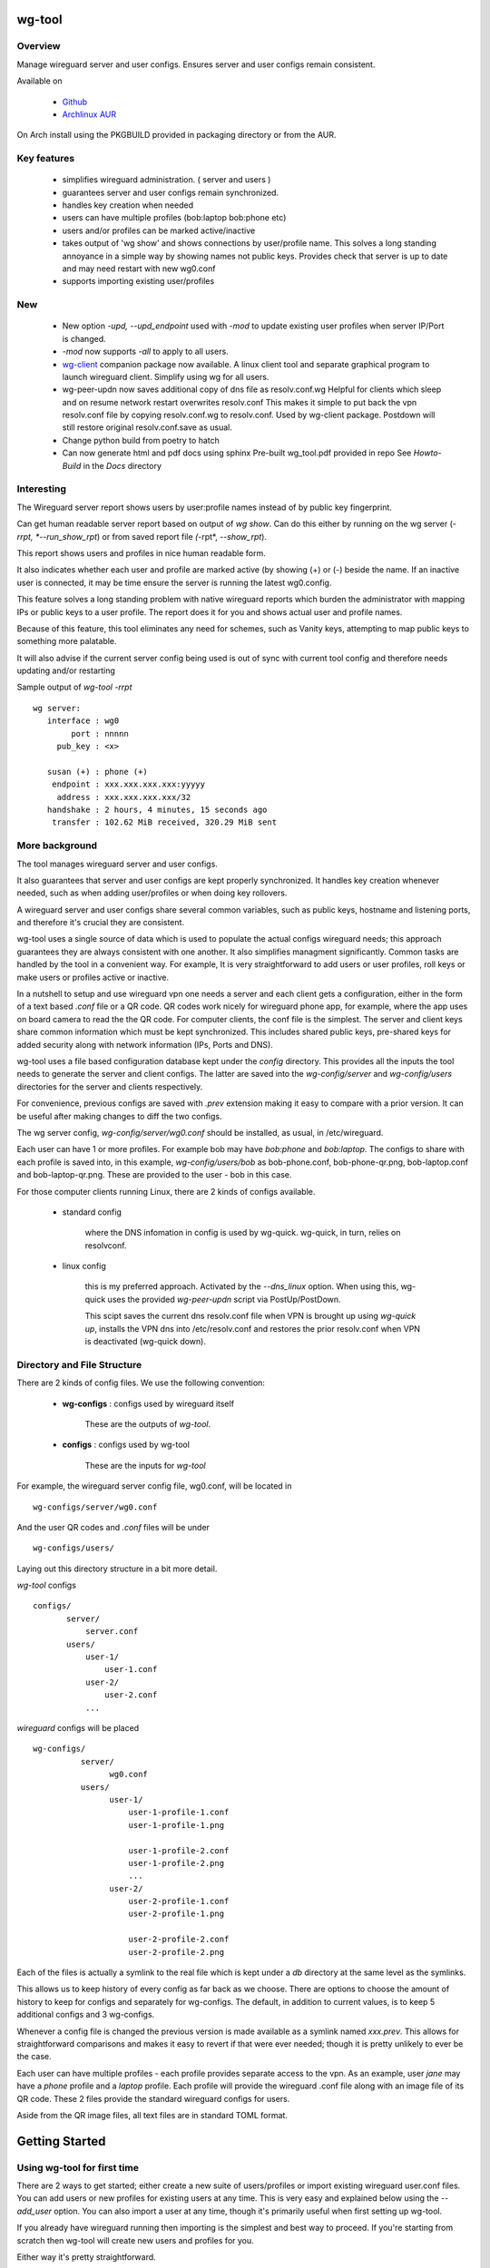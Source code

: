 .. SPDX-License-Identifier: MIT

#######
wg-tool
#######

Overview
========

Manage wireguard server and user configs. Ensures server and user configs remain consistent.

Available on 

 * `Github`_
 * `Archlinux AUR`_

On Arch install using the PKGBUILD provided in packaging directory or from the AUR.

Key features
============

 * simplifies wireguard administration. ( server and users )
 * guarantees server and user configs remain synchronized.
 * handles key creation when needed
 * users can have multiple profiles (bob:laptop bob:phone etc)
 * users and/or profiles can be marked active/inactive 
 * takes output of 'wg show' and shows connections by user/profile name.  
   This solves a long standing annoyance in a simple way by showing names 
   not public keys.
   Provides check that server is up to date and may need restart 
   with new wg0.conf
 * supports importing existing user/profiles

New
===

 * New option *-upd, --upd_endpoint* used with *-mod* to update existing user profiles when server
   IP/Port is changed.
 * *-mod* now supports *-all* to apply to all users.
 * `wg-client`_ companion package now available. A linux client tool and separate graphical 
   program to launch wireguard client. Simplify using wg for all users.
 * wg-peer-updn now saves additional copy of dns file as resolv.conf.wg
   Helpful for clients which sleep and on resume network restart overwrites resolv.conf
   This makes it simple to put back the vpn resolv.conf file by
   copying resolv.conf.wg to resolv.conf.  Used by wg-client package.
   Postdown will still restore original resolv.conf.save as usual.
 * Change python build from poetry to hatch
 * Can now generate html and pdf docs using sphinx
   Pre-built wg_tool.pdf provided in repo
   See *Howto-Build* in the *Docs* directory

Interesting
===========

The Wireguard server report shows users by user:profile names
instead of by public key fingerprint.

Can get human readable server report based on output of *wg show*.
Can do this either by running on the wg server (*-rrpt, *--run_show_rpt*) 
or from saved report file *(*-rpt*, *--show_rpt*).

This report shows users and profiles in nice human readable form.

It also indicates whether each user and profile are marked active 
(by showing (+) or (-) beside the name. If an inactive user 
is connected, it may be time ensure the server is running the latest wg0.config.

This feature solves a long standing problem with native wireguard reports which 
burden the administrator with mapping IPs or public keys to a user profile. 
The report does it for you and shows actual user and profile names.

Because of this feature, this tool eliminates any need for schemes, 
such as Vanity keys, attempting to map public keys to something more palatable.

It will also advise if the current server config being used is out of 
sync with current tool config and therefore needs updating and/or restarting

Sample output of *wg-tool -rrpt* ::

    wg server:
       interface : wg0
            port : nnnnn
         pub_key : <x>

       susan (+) : phone (+)
        endpoint : xxx.xxx.xxx.xxx:yyyyy
         address : xxx.xxx.xxx.xxx/32
       handshake : 2 hours, 4 minutes, 15 seconds ago
        transfer : 102.62 MiB received, 320.29 MiB sent

More background
===============

The tool manages wireguard server and user configs.

It also guarantees that server and user configs are kept properly synchronized.  
It handles key creation whenever needed, such as when adding user/profiles or 
when doing key rollovers.

A wireguard server and user configs share several common variables, such as public keys, 
hostname and listening ports, and therefore it's crucial they are consistent.

wg-tool uses a single source of data which is used to populate the actual 
configs wireguard needs; this approach  guarantees they are always consistent
with one another. It also simplifies managment significantly. Common tasks are
handled by the tool in a convenient way. For example, It is very 
straightforward to add users or user profiles, roll keys or make users or profiles
active or inactive.

In a nutshell to setup and use wireguard vpn one needs a server and each client 
gets a configuration, either in the form of a text based *.conf* file or
a QR code. QR codes work nicely for wireguard phone app, for example, where the 
app uses on board camera to read the the QR code. For computer clients, the conf file 
is the simplest. The server and client keys share common information which must be kept
synchronized. This includes shared public keys, pre-shared keys for added security
along with network information (IPs, Ports and DNS).

wg-tool uses a file based configuration database kept under the *config* directory.
This provides all the inputs the tool needs to generate the server and client configs.
The latter are saved into the *wg-config/server* and *wg-config/users* directories 
for the server and clients respectively.

For convenience, previous configs are saved with *.prev* extension making it easy
to compare with a prior version. It can be useful after making changes to
diff the two configs.

The wg server config, *wg-config/server/wg0.conf* should be installed, as usual, 
in /etc/wireguard. 

Each user can have 1 or more profiles. For example bob may have *bob:phone* and 
*bob:laptop*.  The configs to share with each profile is saved into, in this example,
*wg-config/users/bob* as bob-phone.conf, bob-phone-qr.png, bob-laptop.conf and bob-laptop-qr.png.
These are provided to the user - bob in this case.

For those computer clients running Linux, there are 2 kinds of configs available. 

 * standard config

    where the DNS infomation in config is used by wg-quick. wg-quick, in turn, relies on resolvconf.

 * linux config

    this is my preferred approach. Activated by the *--dns_linux* option. When 
    using this, wg-quick uses the provided *wg-peer-updn* script via PostUp/PostDown. 
    
    This scipt saves the current dns resolv.conf file when VPN is brought up using *wg-quick up*, 
    installs the VPN dns into /etc/resolv.conf and restores the prior resolv.conf when VPN is 
    deactivated (wg-quick down).


Directory and File Structure
============================

There are 2 kinds of config files. We use the following convention:

 * **wg-configs** : configs used by wireguard itself

    These are the outputs of *wg-tool*. 

 * **configs** :  configs used by wg-tool 

    These are the inputs for *wg-tool*

For example, the wireguard server config file, wg0.conf, will be located 
in ::

    wg-configs/server/wg0.conf

And the user QR codes and *.conf* files will be under ::

    wg-configs/users/

Laying out this directory structure in a bit more detail.

*wg-tool* configs ::

    configs/
           server/
               server.conf
           users/
               user-1/
                   user-1.conf
               user-2/
                   user-2.conf
               ... 

*wireguard* configs will be placed ::

    wg-configs/
              server/
                    wg0.conf
              users/
                    user-1/
                        user-1-profile-1.conf
                        user-1-profile-1.png
  
                        user-1-profile-2.conf
                        user-1-profile-2.png
                        ...
                    user-2/
                        user-2-profile-1.conf
                        user-2-profile-1.png
  
                        user-2-profile-2.conf
                        user-2-profile-2.png
                    

Each of the files is actually a symlink to the real file which is kept under 
a *db* directory at the same level as the symlinks. 

This allows us to keep history of every config as far back as we choose. There are options
to choose the amount of history to keep for configs and separately for wg-configs. 
The default, in addition to current values, is to keep 5 additional configs 
and 3 wg-configs.

Whenever a config file is changed the previous version is made available 
as a symlink named *xxx.prev*. This allows for straightforward comparisons and makes it easy
to revert if that were ever needed; though it is pretty unlikely to ever be
the case. 

Each user can have multiple profiles - each profile provides separate
access to the vpn. As an example, user *jane* may have a *phone* profile and 
a *laptop* profile. Each profile will provide the wireguard .conf file along 
with an image file of its QR code. These 2 files provide the 
standard wireguard configs for users.

Aside from the QR image files, all text files are in standard TOML format.

###############
Getting Started
###############

Using wg-tool for first time
============================

There are 2 ways to get started; either create a new suite of users/profiles or 
import existing wireguard user.conf files.  You can add users or new profiles for existing users
at any time. This is very easy and explained below using the *--add_user* option.
You can also import a user at any time, though it's primarily useful when first
setting up wg-tool.

If you already have wireguard running then importing is the simplest and best way to proceed.
If you're starting from scratch then wg-tool will create new users and profiles for you.

Either way it's pretty straightforward.

Step 1 - Create Server Config
-----------------------------

In either case the first step is to create a valid server config file.
The best way to do that is to run::

        wg-tool --init
 or
        wg-tool --work_dir=xxx --init

By default, when initializing,  work_dir will be */etc/wireguard/wg-tool* if it exists and with 
appropriate access permission (i.e. root), otherwise the current directory *./*.

This creates a template in: *configs/server/server.conf*.

This file must be edited and changed to reflect your own network settings etc.
These are all wireguard standard fields. 

The key fields to edit are:

 * Address  

   This is the internal wg cidr mask on the server IP addresses (IPv4 and IPv6).  
   N.B. If you prefer user:profile get IPv6 then put it first in the list.

 * Hostname and ListenPort  

   wg server hostname as seen from internet and port chosen 

 * Hostname_Int ListenPort_Int  

   wg server hostname and port as seen on internal network.   
   Useful for testing wg while inside the network.
   Client configs created with the *-int* option of **wg-tool** will use this internal server:port.

 * PrivateKey, PublicKey  

   If you have exsiting wg server, change these to your current keys.  
   If not they are freshly generated by --init. and can be safely used.

 * PostUp PostDown  

   If you want to use the nftables provided by wg-tool - just copy postup.nft from the scripts directory.
   Change the 3 network variables at top for your setup.

 * DNS   

   List of dns servers to be used by wg - typical VPN setup uses internal network DNS 

postup.nft
^^^^^^^^^^

The nftables sample script, scripts/postup.nft, should be copied to 
/etc/wireguard/scripts.

Remember to edit the network variables at the top of the *postup.nft* script to match your network.
One common case  is to provide users with access to internet as well as to the internal network. 
The system border firewall must forward vpn traffic to the wireguard server which running on 
inside protected by the firewall.

The *postup.nft* script provides access to the internet and lan provided the wireguard server 
host has that access.  
If the wg server is in the DMZ then it probably only has access to DMZ net and internet. 

Before deploying the *postup.nft* script, edit the 3 variables at the top for your own 
server setup:

 * vpn_net  

   this cidr block must match whats in the server config

 * lan_ip lan_iface  

   IP and interface of wireguard server

Remember to allow forwarding on the wireguard server, to ensure VPN traffic 
is permitted to go to the LAN::

        sysctl -w net.ipv4.ip_forward=1

to keep this on reboot add to */etc/sysctl.d/sysctl.conf* (or other filename)::

        net.ipv4.ip_forward = 1

The list of active users is managed in the *server.conf* file.
This is generated and updated by wg-tool. The tool provides options to add and remove
users from the active list. If a user is markewd inactive, none of their profiles will be in server
wg0.conf. If a user is active then only their active profiles will be provided to wg0.conf

Each user config has its own list active profiles.  It too is managed by the tool. 

N.B. the active users and active profiles lists, only affect whether they are included
in the server wg0.conf file. No user or profile is removed when a user and/or profile
is marked inactive.

Step 2 - import and/or add users and profiles
---------------------------------------------

Now that the server config is ready, we can add users and their profiles.

Each user can have 1 or more profiles.  Each user's data, including all
their profile info, in kept in a single config file.
It also tracks the list of active profiles.

If a profile is active, it will be put in wireguards wg0.conf server config,
otherwise it won't.

Wireguard QR codes and .conf files are always created for every user/profile
regardless of whether it is active or not.

Since each user has their own namespace, profile names can be same for different users.

Adding new users and profiles
=============================

Users and profiles can be created at any time. They can be created in bulk 
or one user at a time. For example this command::

        wg-tool --add_user bob:phone,desk,ipad jane:phone,laptop

creates 2 users. *bob* gets 3 profiles : phone, desk and ipad while 
*jane* gets 2 profiles: phone and laptop.

If you don't provide a profile name, the default profile name is *main*.

At this point you should now have server config supporting these 5 user profiles
and the corresponding wireguard QR codes and .conf files under wg-configs/users

You can get list of all users and their profiles ::

        wg-tool --list_users

The (+) or (-) after a user or profile name indicates active or inactive.

Importing existing users and profiles

The tool can import 1 user:profile at a time. This is done using::

        wg-tool --import_user <user.conf> user_name:profile_name

where \<user.conf\> is the standard wireguard conf file (the text version of the
QR code). And the user_name and profile_name are what you want them to be known 
as now.  

What worked for me was to copy all those existing wireguard user.conf files 
into ./old/ and then make a little shell script like the sample scripts/import_users.
Script just imports each profile 1 at a time.

Then run the shell script. End result should be working wg0.conf
functionally identical to what you currently have. In addition
a new set of user-profile.conf and associated qr codes. All found in
*wg-configs/*

As above you may want to see a list of users/profiles::

        wg-tool --list_users

And compare a user profile conf or 2 with existing ones - QR codes will be different, but contain the
same information. You can check this for bob's laptop QR by doing this::

    zbarimg wg-configs/users/bob/bob-laptop-qr.png

which is available in the zbar package. It should match the corresponding user.conf file 
in *wg-configs/users/bob/bob-laptop.conf*


Managing Users/Profiles 
=======================

I recommend avoiding manually editing any config files, but if you do for some reason, 
then run *wg-tool* with no arguments. It will detect the changes and update *wg-configs*.

Pretty much everything you need to do should be available using wg-tool::

        wg-tool --help

gives list of options.

Options
-------

Many options take user/profiles as additional input. 
users/profiles are to be given on command line ::

    user
 or
    user:prof
 or
    user_1:prof_1,prof_2 user2 user_3:laptop,tablet

Summary of available options:

Positional arguments:  

 * users  : user_1[:prof1,prof2,...] user_2[:prof_1,prof_2]

Options:

 * (*-h, --help*)

   Show this help message and exit

 * (*-i, --init*)

   Initialize and creat server config template. 
   Please edit to match your server settings.

 * (*wkd, --work_dir <dirname>*)

   Set working directory.  
   This is is the directory holding all configs.

   By default: 

     + when used with *--init*, work_dir will be */etc/wireguard/wg-tool* if the directory exists and 
       with appropriate access permission (i.e. root), otherwise the current directory *./*.

     + if not initializing, then, with access permission,  */etc/wireguard/wg-tool/* will be 
       the work_dir if there is a *config* dir in it, otherwise it is set to current dir *./*.

 * (*-add, --add_users*)

   Add user(s) and/or user profiles user:prof1,prof2,...

 * (*-mod, --mod_users*)

   Modify existing user:profile(s).  Use with *-dnsrch*, *-dnslin*, and *upd*
   Can apply to all users/profiles via the *-all* option.

 * (*upd, --upd_endpoint*)

   Use with *-mod*
   Ensure user/profile is using current server endpoint.  Add *-int*
   if want to use internal hostname/port.

   For example if the server IP changes, then you can update existing user/profiles with

   wg-tool -mod -upd -all

 * (*-dnsrch, --dns_search*)

   Use with *-mod*

   Adds the list DNS_SEARCH from server config to client DNS search list.
   DNS_SEARCH in server.conf should contain a list of dns domains for dns search and 
   Use together with *-add* for new user:profile or with *-mod* with existing profile.

 * (*-dnslin, --dns_linux*)

   Use with *-mod*

   For a Linux client, provide support for managing the dns resolv.conf file.
   What this does is save existing one, install the wireguard dns version and 
   then restore original on exit.
   Use together with *-add* for new user:profile or with *-mod* with existing profile.

   To bring up wireguard as a linux client one uses ::

        wg-quick up <user-prof.conf> 
        wg-quick down <user-prof.conf> 

   This will then use the wireguard DNS while running and restore previous dns on exit.

   To add dns search and use dns_linux on existing user profile. First update the 
   server config by editing *configs/server/server.conf* and add list of seach domains ::

        DNS_SEARCH = ['sales.example.com', 'example.com']

then ::

        wg-tool -mod -dnsrch -dns_linux bob:laptop

By default wg-quick uses resolvconf to manage dns resolv.conf.  If you prefer, or dont use resolvconf
then use this option. But only with Linux - it will not work for other clients (Android, iOS, etc)

With this option the usual DNS rows in in the conf file are replaced with PostUp and PostDown.  
PostUp saves existing resolv.conf, and installs the one needed by wireguard.
PostDown restores the original saved resolv.conf.

To use this the script *wg-peer-updn*, available in the *scripts* directory must be
in /etc/wireguard/scripts for the client. 

The installer for the wg_tool package installs the script - but clients without this
package should be provided both the user-profile.conf as well as the supporting 
script *wg-peer-updn*. 

 * (*-int, --int_serv*)

   With --add_users uses internal wireguard server

 * (*-uuk, --upd_user_keys*)

   Generate new set of keys for existing user(s).
   This is public and private key pair along with new pre-shared key.

 * (*-usk, --upd_serv_keys*)

   Generate new pair of server keys.
   NB This affects all users as they all use the server public key.

 * (*-all, --all_users*)

   Some opts (e.g. upd_user_keys) may apply to all users/profiles when this is turned on.

 * (*-act, --active*)

   Mark one or more users or user[:profile, profile...] active

 * (*-inact, --inactive*)

   Mark one or more users or user[:profile, profile...] inactive

 * (*-imp, --import_user <file>*)

   Import a standard wg user conf file into the spcified user_name:profile_name
   This is for one single user:profile

 * (*-keep, --keep_hist <num>*)

   How much config history to keep (default 5)

 * (*-keep_wg, --keep_hist_wg <num>*)

   How much wg-config history to keep (default 3)

 * (*-sop, --save_opts*)

   Together with --keep_hist and/or --keep_hist_wg
   to save these values as new defaults.

 * (*-rrpt, --run_show_rpt*)

   Run "wg show" and generate report of users, profiles.
   Also checks for consistency with current settings.

 * (*-rpt, --show_rpt <file>*)

   Same as *-rrpt* only reads file containing the output of *wg show*
   If file is name *stdin*, then it reads from stdin.

 * (*-l, --list_users*)

   Summary of users/profiles - sorted by user.

 * (*-det, --details*)

   Adds more detail to *-l* and *-rrpt*.
   For *-l* report will also include details about each profile.
   For *-rrpt* report will show all user:profiles known to running server, not just
   those for which it has a recent connection. 

 * (*-v, --verb*)

   Adds more verbose output.

Note on MTU
-----------

I came across one hotel wifi, that while the vpn worked fine to provide internet access, I found
that for my laptop to be able to also 'ssh internal-host' it would hang::

  ssh -v <host> 

hangs right after this is logged::

    expecting SSH2_MSG_KEX_ECDH_REPLY

The *fix* was to set the MTU from 1500 down to 1400 on my laptop while at that hotel. 
The internet access continued to work fine, but this fixed whatever was a problem for ssh;
so now 'ssh internal-host' worked as usual. 
  
I have only had to change MTU setting at one location, but I mention it here in case 
anyone else comes across this.


Key Rollover
==============

wg-tool makes key rollover particularly simple - at least as far as updating keys
and regenerating user and/or server configs with the new keys. 

Distribution of the updated config/QR code to each user is not addressed by the tool.
Continue to use existing methods - encyrpted email, in person display of QR code etc. ...

Its equally simple to update keys on a per user basis as well - just specify them on
command line. 

To roll the server keys run:

.. code-block:: bash

        wg-tool --upd_serv_keys

This will also update all user profiles with the server's new public key.

To roll all user keys run:

.. code-block:: bash

        wg-tool --upd_user_keys

or as usual you can specify which profiles to generate the new keys for.

.. code-block:: bash

        wg-tool --upd_user_keys  [user:prof1,prof2 user2 ..]

As usual, a change to any user profiles will generate new server wg0.conf file
reflecting whaterver change was made.


########
Appendix
########

Notes
=====

 * Config changes are tracked by modification times.  

   For existing user/profiles without a saved value of *mod_time*, 
   the last change date-time of the config file is used and saved.
   These mod times are displayed when using *-l* and *-l -det* options.

2022-12
-------

 * Stronger file access permissions to protect private data in configs.

 * Changes to work_dir.

   Backward compatible with previous version.
   Now prefers to use */etc/wireguard/wg-tool* if possible, otherwise 
   falls back to current directory.

2022-11
-------

See `Options`_ or for more detail.

 * (*-dnsrch, --dns_search*)  

   Adds the list DNS_SEARCH from server config to client DNS search list.  
   DNS_SEARCH in server.conf should contain a list of dns domains for dns search.  
   Use together with *-add* for new user:profile or with *-mod* with existing profile.

 * (*-dnslin, --dns_linux*)  

   For a Linux client, provide support for managing the dns resolv.conf file.
   What this does is save existing one, install the wireguard dns version and 
   then restore original on exit.
   Use together with *-add* for new user:profile or with *-mod* with existing profile.


Install
=======

While it is simplest to install from a package manager, manual 
installs are done as folllow:

First clone the repo :

.. code-block:: bash

   git clone https://github.com/gene-git/wg_tool

Then install to local directory.
When running as non-root then set root_dest to a user writable directory.

.. code:: bash

    rm -f dist/*
    /usr/bin/python -m build --wheel --no-isolation
    root_dest="/"
    ./scripts/do-install $root_dest

Dependencies
------------

* Run Time :

  * python (3.9 or later)
  * wireguard-tools
  * nftables (for wireguard server postup.nft)
  * tomli\_w (aka python-tomli\_w )
  * netaddr (aka python-netaddr )
  * python-qrcode
  * If python < 3.11 : tomli (aka python-tomli)

* Building Package:

  * git
  * hatch (aka python-hatch)
  * wheel (aka python-wheel)
  * build (aka python-build)
  * installer (aka python-installer)
  * rsync

Philosophy
----------

We follow the *live at head commit* philosophy. This means we recommend using the
latest commit on git master branch. 

This approach is also taken by Google [1]_ [2]_.

License
========

Created by Gene C. and licensed under the terms of the MIT license.

 * SPDX-License-Identifier: MIT
 * SPDX-FileCopyrightText: © 2022-present  Gene C <arch@sapience.com>

.. _Github: https://github.com/gene-git/wg_tool
.. _Archlinux AUR: https://aur.archlinux.org/packages/wg_tool
.. _wg-client: https://github.com/gene-git/wg-client

.. [1] https://github.com/google/googletest  
.. [2] https://abseil.io/about/philosophy#upgrade-support

